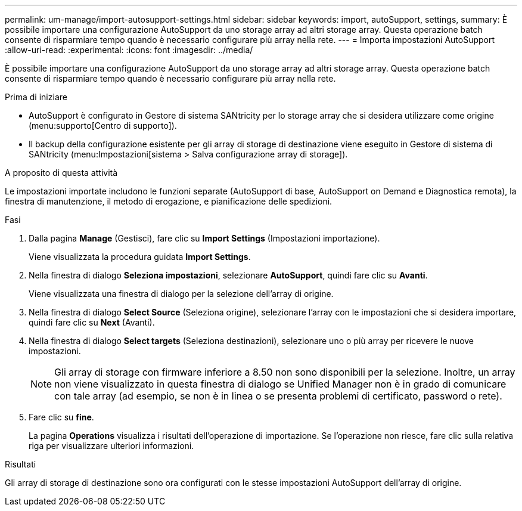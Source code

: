 ---
permalink: um-manage/import-autosupport-settings.html 
sidebar: sidebar 
keywords: import, autoSupport, settings, 
summary: È possibile importare una configurazione AutoSupport da uno storage array ad altri storage array. Questa operazione batch consente di risparmiare tempo quando è necessario configurare più array nella rete. 
---
= Importa impostazioni AutoSupport
:allow-uri-read: 
:experimental: 
:icons: font
:imagesdir: ../media/


[role="lead"]
È possibile importare una configurazione AutoSupport da uno storage array ad altri storage array. Questa operazione batch consente di risparmiare tempo quando è necessario configurare più array nella rete.

.Prima di iniziare
* AutoSupport è configurato in Gestore di sistema SANtricity per lo storage array che si desidera utilizzare come origine (menu:supporto[Centro di supporto]).
* Il backup della configurazione esistente per gli array di storage di destinazione viene eseguito in Gestore di sistema di SANtricity (menu:Impostazioni[sistema > Salva configurazione array di storage]).


.A proposito di questa attività
Le impostazioni importate includono le funzioni separate (AutoSupport di base, AutoSupport on Demand e Diagnostica remota), la finestra di manutenzione, il metodo di erogazione, e pianificazione delle spedizioni.

.Fasi
. Dalla pagina *Manage* (Gestisci), fare clic su *Import Settings* (Impostazioni importazione).
+
Viene visualizzata la procedura guidata *Import Settings*.

. Nella finestra di dialogo *Seleziona impostazioni*, selezionare *AutoSupport*, quindi fare clic su *Avanti*.
+
Viene visualizzata una finestra di dialogo per la selezione dell'array di origine.

. Nella finestra di dialogo *Select Source* (Seleziona origine), selezionare l'array con le impostazioni che si desidera importare, quindi fare clic su *Next* (Avanti).
. Nella finestra di dialogo *Select targets* (Seleziona destinazioni), selezionare uno o più array per ricevere le nuove impostazioni.
+
[NOTE]
====
Gli array di storage con firmware inferiore a 8.50 non sono disponibili per la selezione. Inoltre, un array non viene visualizzato in questa finestra di dialogo se Unified Manager non è in grado di comunicare con tale array (ad esempio, se non è in linea o se presenta problemi di certificato, password o rete).

====
. Fare clic su *fine*.
+
La pagina *Operations* visualizza i risultati dell'operazione di importazione. Se l'operazione non riesce, fare clic sulla relativa riga per visualizzare ulteriori informazioni.



.Risultati
Gli array di storage di destinazione sono ora configurati con le stesse impostazioni AutoSupport dell'array di origine.
